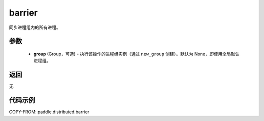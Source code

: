 .. _cn_api_distributed_barrier:

barrier
-------------------------------


.. py:function:: paddle.distributed.barrier(group=None)

同步进程组内的所有进程。

参数
:::::::::
    - **group** (Group，可选) - 执行该操作的进程组实例（通过 ``new_group`` 创建）。默认为 None，即使用全局默认进程组。

返回
:::::::::
无

代码示例
:::::::::
COPY-FROM: paddle.distributed.barrier
